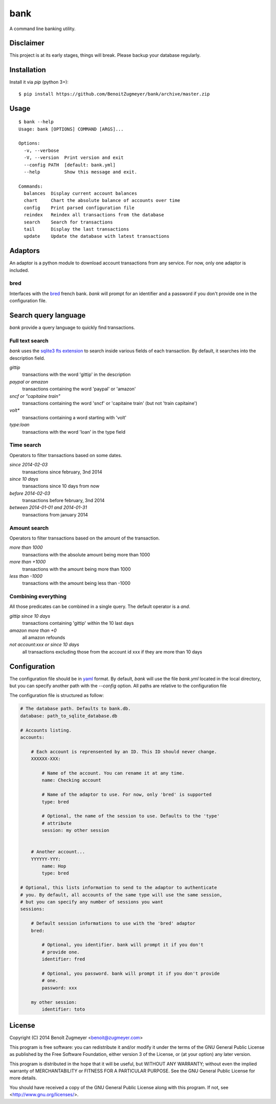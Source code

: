 
====
bank
====

A command line banking utility.

Disclaimer
==========

This project is at its early stages, things will break. Please backup your database regularly.

Installation
============

Install it via `pip` (python 3+)::

    $ pip install https://github.com/BenoitZugmeyer/bank/archive/master.zip

Usage
=====

::

    $ bank --help
    Usage: bank [OPTIONS] COMMAND [ARGS]...

    Options:
      -v, --verbose
      -V, --version  Print version and exit
      --config PATH  [default: bank.yml]
      --help         Show this message and exit.

    Commands:
      balances  Display current account balances
      chart     Chart the absolute balance of accounts over time
      config    Print parsed configuration file
      reindex   Reindex all transactions from the database
      search    Search for transactions
      tail      Display the last transactions
      update    Update the database with latest transactions


Adaptors
========

An adaptor is a python module to download account transactions from any service. For now, only one adaptor is included.


bred
----

Interfaces with the `bred`_ french bank. `bank` will prompt for an identifier and a password if you don't provide one in the configuration file.


Search query language
=====================

`bank` provide a query language to quickly find transactions.

Full text search
----------------

`bank` uses the `sqlite3 fts extension`_ to search inside various fields of each transaction. By default, it searches into the description field.

`gittip`
    transactions with the word 'gittip' in the description

`paypal or amazon`
    transactions containing the word 'paypal' or 'amazon'

`sncf or "capitaine train"`
    transactions containing the word 'sncf' or 'capitaine train' (but not 'train capitaine')

`volt*`
    transactions containing a word starting with 'volt'

`type:loan`
    transactions with the word 'loan' in the type field

Time search
-----------

Operators to filter transactions based on some dates.

`since 2014-02-03`
    transactions since february, 3nd 2014

`since 10 days`
    transactions since 10 days from now

`before 2014-02-03`
    transactions before february, 3nd 2014

`between 2014-01-01 and 2014-01-31`
    transactions from january 2014

Amount search
-------------

Operators to filter transactions based on the amount of the transaction.

`more than 1000`
    transactions with the absolute amount being more than 1000

`more than +1000`
    transactions with the amount being more than 1000

`less than -1000`
    transactions with the amount being less than -1000

Combining everything
--------------------

All those predicates can be combined in a single query. The default operator is a `and`.

`gittip since 10 days`
    transactions containing 'gittip' within the 10 last days

`amazon more than +0`
    all amazon refounds

`not account:xxx or since 10 days`
    all transactions excluding those from the account id xxx if they are more than 10 days


Configuration
=============

The configuration file should be in `yaml`_ format. By default, `bank` will use the file `bank.yml` located in the local directory, but you can specify another path with the `--config` option. All paths are relative to the configuration file

The configuration file is structured as follow:

.. code:: yaml

    # The database path. Defaults to bank.db.
    database: path_to_sqlite_database.db

    # Accounts listing.
    accounts:

        # Each account is reprensented by an ID. This ID should never change.
        XXXXXX-XXX:

            # Name of the account. You can rename it at any time.
            name: Checking account

            # Name of the adaptor to use. For now, only 'bred' is supported
            type: bred

            # Optional, the name of the session to use. Defaults to the 'type'
            # attribute
            session: my other session


        # Another account...
        YYYYYY-YYY:
            name: Hop
            type: bred

    # Optional, this lists information to send to the adaptor to authenticate
    # you. By default, all accounts of the same type will use the same session,
    # but you can specify any number of sessions you want
    sessions:

        # Default session informations to use with the 'bred' adaptor
        bred:

            # Optional, you identifier. bank will prompt it if you don't
            # provide one.
            identifier: fred

            # Optional, you password. bank will prompt it if you don't provide
            # one.
            password: xxx

        my other session:
            identifier: toto


License
=======

Copyright (C) 2014 Benoît Zugmeyer <benoit@zugmeyer.com>

This program is free software: you can redistribute it and/or modify
it under the terms of the GNU General Public License as published by
the Free Software Foundation, either version 3 of the License, or
(at your option) any later version.

This program is distributed in the hope that it will be useful,
but WITHOUT ANY WARRANTY; without even the implied warranty of
MERCHANTABILITY or FITNESS FOR A PARTICULAR PURPOSE.  See the
GNU General Public License for more details.

You should have received a copy of the GNU General Public License
along with this program.  If not, see <http://www.gnu.org/licenses/>.


.. _yaml: http://yaml.org/
.. _bred: http://bred.fr/
.. _sqlite3 fts extension: http://www.sqlite.org/fts3.html
